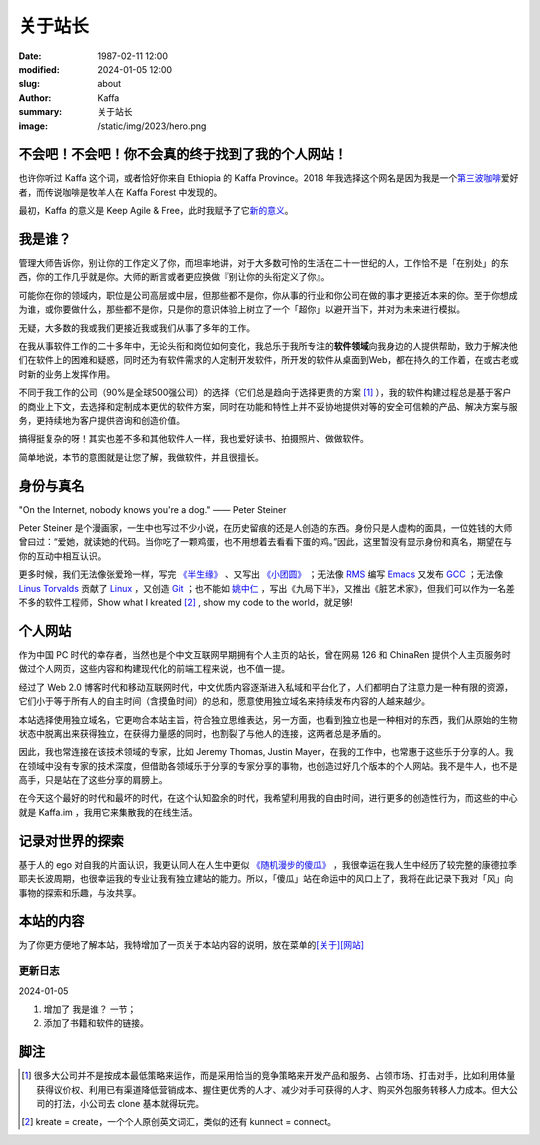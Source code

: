 关于站长
############################

:date: 1987-02-11 12:00
:modified: 2024-01-05 12:00
:slug: about
:author: Kaffa
:summary: 关于站长
:image: /static/img/2023/hero.png


不会吧！不会吧！你不会真的终于找到了我的个人网站！
============================================================

.. raw:: html

   <script src="http://kaffa.im/static/js/jquery-3.7.1.min.js"></script>
   <script>
        $(function() {
            $('.spn_about').on('mouseover', () => {
                $('.navbar-link:contains("关于")').mouseover();
            });
       });
   </script>

    <p>Hello，我是 Kaffa.im 的站长，网名 Kaffa（观察者A：好像重复了；观察者B：嗯，不符合 DRY 原则）。诚如所见，我在中国，母语是中文，懂一些英语，但我也希望全世界都来学习中国话。很高兴认识你！随时欢迎你通过菜单<span class="spn_about">「关于」</span>来联系我。</p>

也许你听过 Kaffa 这个词，或者恰好你来自 Ethiopia 的 Kaffa Province。2018 年我选择这个网名是因为我是一个\ `第三波咖啡 <https://kaffa.im/specialty-coffee-science-volume-1.html>`_\ 爱好者，而传说咖啡是牧羊人在 Kaffa Forest 中发现的。

最初，Kaffa 的意义是 Keep Agile & Free，此时我赋予了它\ `新的意义 <https://kaffa.im/on-kaffa-im-new-website.html>`_\ 。

我是谁？
====================

管理大师告诉你，别让你的工作定义了你，而坦率地讲，对于大多数可怜的生活在二十一世纪的人，工作恰不是「在别处」的东西，你的工作几乎就是你。大师的断言或者更应换做『别让你的头衔定义了你』。

可能你在你的领域内，职位是公司高层或中层，但那些都不是你，你从事的行业和你公司在做的事才更接近本来的你。至于你想成为谁，或你要做什么，那些都不是你，只是你的意识体验上树立了一个「超你」以避开当下，并对为未来进行模拟。

无疑，大多数的我或我们更接近我或我们从事了多年的工作。

在我从事软件工作的二十多年中，无论头衔和岗位如何变化，我总乐于我所专注的\ **软件领域**\ 向我身边的人提供帮助，致力于解决他们在软件上的困难和疑惑，同时还为有软件需求的人定制开发软件，所开发的软件从桌面到Web，都在持久的工作着，在或古老或时新的业务上发挥作用。

不同于我工作的公司（90%是全球500强公司）的选择（它们总是趋向于选择更贵的方案 [#f1]_ ），我的软件构建过程总是基于客户的商业上下文，去选择和定制成本更优的软件方案，同时在功能和特性上并不妥协地提供对等的安全可信赖的产品、解决方案与服务，更持续地为客户提供咨询和创造价值。

搞得挺复杂的呀！其实也差不多和其他软件人一样，我也爱好读书、拍摄照片、做做软件。

简单地说，本节的意图就是让您了解，我做软件，并且很擅长。


身份与真名
====================

.. image:: https://kaffa.im/static/img/2023/internet-dog.jpg
    :alt: Internet Dog

|   "On the Internet, nobody knows you're a dog." —— Peter Steiner

Peter Steiner 是个漫画家，一生中也写过不少小说，在历史留痕的还是人创造的东西。身份只是人虚构的面具，一位姓钱的大师曾曰过：“爱她，就读她的代码。当你吃了一颗鸡蛋，也不用想着去看看下蛋的鸡。”因此，这里暂没有显示身份和真名，期望在与你的互动中相互认识。

更多时候，我们无法像张爱玲一样，写完 `《半生缘》`_ 、又写出 `《小团圆》`_ ；无法像 `RMS`_ 编写 `Emacs`_ 又发布 `GCC`_ ；无法像 `Linus Torvalds`_ 贡献了 `Linux`_ ，又创造 `Git`_ ；也不能如 `姚中仁`_ ，写出《九局下半》，又推出《脏艺术家》，但我们可以作为一名差不多的软件工程师，Show what I kreated [#f2]_ , show my code to the world，就足够!

个人网站
====================

作为中国 PC 时代的幸存者，当然也是个中文互联网早期拥有个人主页的站长，曾在网易 126 和 ChinaRen 提供个人主页服务时做过个人网页，这些内容和构建现代化的前端工程来说，也不值一提。

经过了 Web 2.0 博客时代和移动互联网时代，中文优质内容逐渐进入私域和平台化了，人们都明白了注意力是一种有限的资源，它们小于等于所有人的自主时间（含摸鱼时间）的总和，愿意使用独立域名来持续发布内容的人越来越少。

本站选择使用独立域名，它更吻合本站主旨，符合独立思维表达，另一方面，也看到独立也是一种相对的东西，我们从原始的生物状态中脱离出来获得独立，在获得力量感的同时，也割裂了与他人的连接，这两者总是矛盾的。

因此，我也常连接在该技术领域的专家，比如 Jeremy Thomas, Justin Mayer，在我的工作中，也常惠于这些乐于分享的人。我在领域中没有专家的技术深度，但借助各领域乐于分享的专家分享的事物，也创造过好几个版本的个人网站。我不是牛人，也不是高手，只是站在了这些分享的肩膀上。

在今天这个最好的时代和最坏的时代，在这个认知盈余的时代，我希望利用我的自由时间，进行更多的创造性行为，而这些的中心就是 Kaffa.im ，我用它来集散我的在线生活。

记录对世界的探索
====================

基于人的 ego 对自我的片面认识，我更认同人在人生中更似 `《随机漫步的傻瓜》`_ ，我很幸运在我人生中经历了较完整的康德拉季耶夫长波周期，也很幸运我的专业让我有独立建站的能力。所以，「傻瓜」站在命运中的风口上了，我将在此记录下我对「风」向事物的探索和乐趣，与汝共享。

本站的内容
====================

为了你更方便地了解本站，我特增加了一页关于本站内容的说明，放在菜单的\ `[关于][网站] <https://kaffa.im/pages/about-website.html>`_


更新日志
--------------------

2024-01-05

1. 增加了 ``我是谁？`` 一节；
2. 添加了书籍和软件的链接。


脚注
====================

.. [#f1] 很多大公司并不是按成本最低策略来运作，而是采用恰当的竞争策略来开发产品和服务、占领市场、打击对手，比如利用体量获得议价权、利用已有渠道降低营销成本、握住更优秀的人才、减少对手可获得的人才、购买外包服务转移人力成本。但大公司的打法，小公司去 clone 基本就得玩完。

.. [#f2] kreate = create，一个个人原创英文词汇，类似的还有 kunnect = connect。


.. _`《半生缘》`: https://kaffa.im/little-reunions.html
.. _`《小团圆》`: https://kaffa.im/half-a-lifelong-romance.html
.. _`《随机漫步的傻瓜》`: https://kaffa.im/fooled-by-randomness.html
.. _RMS: https://stallman.org/
.. _Emacs: https://kaffa.im/emacs.html
.. _GCC: https://gcc.gnu.org/
.. _`Linus Torvalds`: https://github.com/torvalds
.. _`Linux`: https://www.linux.org/
.. _`Git`: https://git-scm.com/
.. _`姚中仁`: https://www.google.com/search?q=%E5%A7%9A%E4%B8%AD%E4%BB%81
